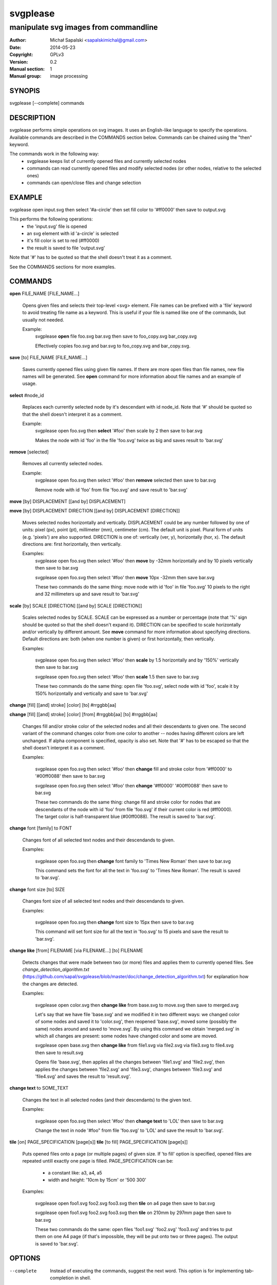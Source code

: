 =========
svgplease
=========

--------------------------------------
manipulate svg images from commandline
--------------------------------------

:Author: Michał Sapalski <sapalskimichal@gmail.com>
:Date: 2014-05-23
:Copyright: GPLv3
:Version: 0.2
:Manual section: 1
:Manual group: image processing

SYNOPIS
=======
  
svgplease [--complete] commands

DESCRIPTION
===========

svgplease performs simple operations on svg images. It uses an English-like language to specify the operations. Available commands are described in the COMMANDS section below. Commands can be chained using the "then" keyword.

The commands work in the following way:
  * svgplease keeps list of currently opened files and currently selected nodes
  * commands can read currently opened files and modify selected nodes (or other nodes, relative to the selected ones)
  * commands can open/close files and change selection

EXAMPLE
=======

svgplease open input.svg then select '#a-circle' then set fill color to '#ff0000' then save to output.svg

This performs the following operations:
  * the 'input.svg' file is opened
  * an svg element with id 'a-circle' is selected
  * it's fill color is set to red (#ff0000)
  * the result is saved to file 'output.svg'

Note that '#' has to be quoted so that the shell doesn't treat it as a comment.

See the COMMANDS sections for more examples. 

COMMANDS
========

**open** FILE_NAME [FILE_NAME...]

  Opens given files and selects their top-level <svg> element. File names can be prefixed with a 'file' keyword to avoid treating file name as a keyword. This is useful if your file is named like one of the commands, but usually not needed.

  Example:
    svgplease **open** file foo.svg bar.svg then save to foo_copy.svg bar_copy.svg

    Effectively copies foo.svg and bar.svg to foo_copy.svg and bar_copy.svg.

**save** [to] FILE_NAME [FILE_NAME...]

  Saves currently opened files using given file names. If there are more open files than file names, new file names will be generated. See **open** command for more information about file names and an example of usage.

**select** #node_id

  Replaces each currently selected node by it's descendant with id node_id. Note that '#' should be quoted so that the shell doesn't interpret it as a comment.

  Example:
    svgplease open foo.svg then **select** '#foo' then scale by 2 then save to bar.svg

    Makes the node with id 'foo' in the file 'foo.svg' twice as big and saves result to 'bar.svg'

**remove** [selected]

  Removes all currently selected nodes.

  Example:
    svgplease open foo.svg then select '#foo' then **remove** selected then save to bar.svg

    Remove node with id 'foo' from file 'foo.svg' and save result to 'bar.svg'

**move** [by] DISPLACEMENT [[and by] DISPLACEMENT] 

**move** [by] DISPLACEMENT DIRECTION [[and by] DISPLACEMENT [DIRECTION]]

  Moves selected nodes horizontally and vertically. DISPLACEMENT could be any number followed by one of units: pixel (px), point (pt), millimeter (mm), centimeter (cm). The default unit is pixel. Plural form of units (e.g. 'pixels') are also supported. DIRECTION is one of: vertically (ver, y), horizontally (hor, x). The default directions are: first horizontally, then vertically.

  Examples:
    svgplease open foo.svg then select '#foo' then **move** by -32mm horizontally and by 10 pixels vertically then save to bar.svg

    svgplease open foo.svg then select '#foo' then **move** 10px -32mm then save bar.svg

    These two commands do the same thing: move node with id 'foo' in file 'foo.svg' 10 pixels to the right and 32 millimeters up and save result to 'bar.svg'

**scale** [by] SCALE [DIRECTION] [[and by] SCALE [DIRECTION]]

  Scales selected nodes by SCALE. SCALE can be expressed as a number or percentage (note that '%' sign should be quoted so that the shell doesn't expand it). DIRECTION can be specified to scale horizontally and/or vertically by different amount. See **move** command for more information about specifying directions. Default directions are: both (when one number is given) or first horizontally, then vertically.

  Examples:

    svgplease open foo.svg then select '#foo' then **scale** by 1.5 horizontally and by '150%' vertically then save to bar.svg

    svgplease open foo.svg then select '#foo' then **scale** 1.5 then save to bar.svg

    These two commands do the same thing: open file 'foo.svg', select node with id 'foo', scale it by 150% horizontally and vertically and save to 'bar.svg'

**change** [fill] [[and] stroke] [color] [to] #rrggbb[aa]

**change** [fill] [[and] stroke] [color] [from] #rrggbb[aa] [to] #rrggbb[aa]
  
  Changes fill and/or stroke color of the selected nodes and all their descendants to given one. The second variant of the command changes color from one color to another -- nodes having different colors are left unchanged. If alpha component is specified, opacity is also set. Note that '#' has to be escaped so that the shell doesn't interpret it as a comment.

  Examples:

    svgplease open foo.svg then select '#foo' then **change** fill and stroke color from '#ff0000' to '#00ff0088' then save to bar.svg

    svgplease open foo.svg then select '#foo' then **change** '#ff0000' '#00ff0088' then save to bar.svg

    These two commands do the same thing: change fill and stroke color for nodes that are descendants of the node with id 'foo' from file 'foo.svg' if their current color is red (#ff0000). The target color is half-transparent blue (#00ff0088). The result is saved to 'bar.svg'.

**change** font [family] to FONT

  Changes font of all selected text nodes and their descendands to given.

  Examples:
    
    svgplease open foo.svg then **change** font family to 'Times New Roman' then save to bar.svg

    This command sets the font for all the text in 'foo.svg' to 'Times New Roman'. The result is saved to 'bar.svg'.

**change** font size [to] SIZE

  Changes font size of all selected text nodes and their descendands to given.
  
  Examples:
    
    svgplease open foo.svg then **change** font size to 15px then save to bar.svg

    This command will set font size for all the text in 'foo.svg' to 15 pixels and save the result to 'bar.svg'.

**change like** [from] FILENAME [via FILENAME...] [to] FILENAME

  Detects changes that were made between two (or more) files and applies them to currently opened files.
  See *change_detection_algorithm.txt* (https://github.com/sapal/svgplease/blob/master/doc/change_detection_algorithm.txt) for explanation how the changes are detected.

  Examples:

    svgplease open color.svg then **change like** from base.svg to move.svg then save to merged.svg

    Let's say that we have file 'base.svg' and we modified it in two different ways: we changed color of some nodes and saved it to 'color.svg', then reopened 'base.svg', moved some (possibly the same) nodes around and saved to 'move.svg'. By using this command we obtain 'merged.svg' in which all changes are present: some nodes have changed color and some are moved.

    svgplease open base.svg then **change like** from file1.svg via file2.svg via file3.svg to file4.svg then save to result.svg

    Opens file 'base.svg', then applies all the changes between 'file1.svg' and 'file2.svg', then applies the changes between 'file2.svg' and 'file3.svg', changes between 'file3.svg' and 'file4.svg' and saves the result to 'result.svg'.

**change text** to SOME_TEXT

  Changes the text in all selected nodes (and their descendants) to the given text.

  Examples:

    svgplease open foo.svg then select '#foo' then **change text** to 'LOL' then save to bar.svg

    Change the text in node '#foo" from file 'foo.svg' to 'LOL' and save the result to 'bar.svg'.

**tile** [on] PAGE_SPECIFICATION [page[s]]
**tile** [to fill] PAGE_SPECIFICATION [page[s]]
    
  Puts opened files onto a page (or multiple pages) of given size. If 'to fill' option is specified, opened files are repeated untill exactly one page is filled.
  PAGE_SPECIFICATION can be:

     * a constant like: a3, a4, a5
     * width and height: '10cm by 15cm' or '500 300'

  Examples:

    svgplease open foo1.svg foo2.svg foo3.svg then **tile** on a4 page then save to bar.svg

    svgplease open foo1.svg foo2.svg foo3.svg then **tile** on 210mm by 297mm page then save to bar.svg

    These two commands do the same: open files 'foo1.svg' 'foo2.svg' 'foo3.svg' and tries to put them on one A4 page (if that's impossible, they will be put onto two or three pages). The output is saved to 'bar.svg'.

OPTIONS
=======

--complete    Instead of executing the commands, suggest the next word. This option is for implementing tab-completion in shell.

